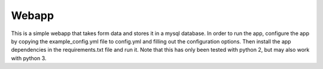 Webapp
======

This is a simple webapp that takes form data and stores it in a mysql database.
In order to run the app, configure the app by copying the example_config.yml
file to config.yml and filling out the configuration options. Then install the
app dependencies in the requirements.txt file and run it. Note that this has
only been tested with python 2, but may also work with python 3.
